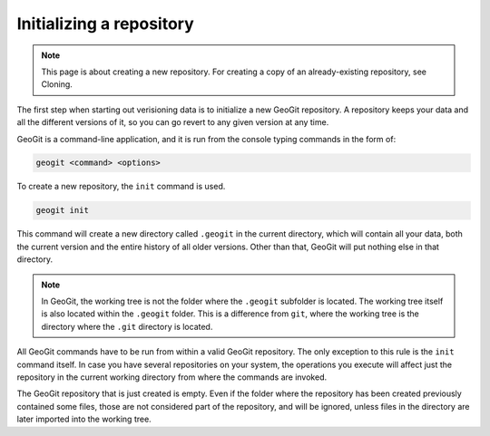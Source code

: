 .. _init:

Initializing a repository
=========================

.. note:: This page is about creating a new repository. For creating a copy of an already-existing repository, see Cloning.

.. todo:: Add link to cloning.

The first step when starting out verisioning data is to initialize a new GeoGit repository. A repository keeps your data and all the different versions of it, so you can go revert to any given version at any time.

GeoGit is a command-line application, and it is run from the console typing commands in the form of:

.. code-block:: console

   geogit <command> <options>

To create a new repository, the ``init`` command is used.

.. code-block:: console

   geogit init

This command will create a new directory called ``.geogit`` in the current directory, which will contain all your data, both the current version and the entire history of all older versions. Other than that, GeoGit will put nothing else in that directory.

.. note:: In GeoGit, the working tree is not the folder where the ``.geogit`` subfolder is located. The working tree itself is also located within the ``.geogit`` folder. This is a difference from ``git``, where the working tree is the directory where the ``.git`` directory is located.

All GeoGit commands have to be run from within a valid GeoGit repository. The only exception to this rule is the ``init`` command itself. In case you have several repositories on your system, the operations you execute will affect just the repository in the current working directory from where the commands are invoked.

The GeoGit repository that is just created is empty. Even if the folder where the repository has been created previously contained some files, those are not considered part of the repository, and will be ignored, unless files in the directory are later imported into the working tree.

.. todo:: Link to full details of command.
